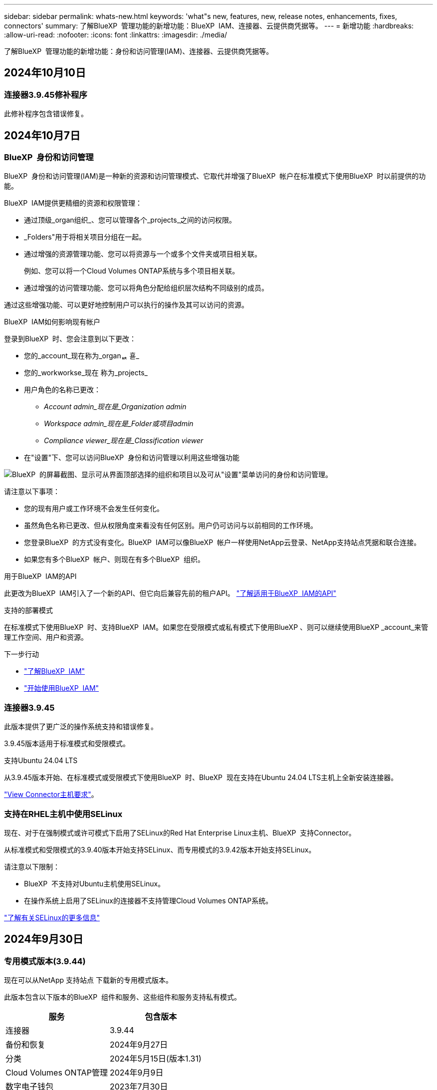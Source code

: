 ---
sidebar: sidebar 
permalink: whats-new.html 
keywords: 'what"s new, features, new, release notes, enhancements, fixes, connectors' 
summary: 了解BlueXP  管理功能的新增功能：BlueXP  IAM、连接器、云提供商凭据等。 
---
= 新增功能
:hardbreaks:
:allow-uri-read: 
:nofooter: 
:icons: font
:linkattrs: 
:imagesdir: ./media/


[role="lead"]
了解BlueXP  管理功能的新增功能：身份和访问管理(IAM)、连接器、云提供商凭据等。



== 2024年10月10日



=== 连接器3.9.45修补程序

此修补程序包含错误修复。



== 2024年10月7日



=== BlueXP  身份和访问管理

BlueXP  身份和访问管理(IAM)是一种新的资源和访问管理模式、它取代并增强了BlueXP  帐户在标准模式下使用BlueXP  时以前提供的功能。

BlueXP  IAM提供更精细的资源和权限管理：

* 通过顶级_organ组织_、您可以管理各个_projects_之间的访问权限。
* _Folders"用于将相关项目分组在一起。
* 通过增强的资源管理功能、您可以将资源与一个或多个文件夹或项目相关联。
+
例如、您可以将一个Cloud Volumes ONTAP系统与多个项目相关联。

* 通过增强的访问管理功能、您可以将角色分配给组织层次结构不同级别的成员。


通过这些增强功能、可以更好地控制用户可以执行的操作及其可以访问的资源。

.BlueXP  IAM如何影响现有帐户
登录到BlueXP  时、您会注意到以下更改：

* 您的_account_现在称为_organퟩ 횯_
* 您的_workworkse_现在 称为_projects_
* 用户角色的名称已更改：
+
** _Account admin_现在是_Organization admin_
** _Workspace admin_现在是_Folder或项目admin_
** _Compliance viewer_现在是_Classification viewer_


* 在"设置"下、您可以访问BlueXP  身份和访问管理以利用这些增强功能


image:https://raw.githubusercontent.com/NetAppDocs/bluexp-setup-admin/main/media/screenshot-iam-introduction.png["BlueXP  的屏幕截图、显示可从界面顶部选择的组织和项目以及可从\"设置\"菜单访问的身份和访问管理。"]

请注意以下事项：

* 您的现有用户或工作环境不会发生任何变化。
* 虽然角色名称已更改、但从权限角度来看没有任何区别。用户仍可访问与以前相同的工作环境。
* 您登录BlueXP  的方式没有变化。BlueXP  IAM可以像BlueXP  帐户一样使用NetApp云登录、NetApp支持站点凭据和联合连接。
* 如果您有多个BlueXP  帐户、则现在有多个BlueXP  组织。


.用于BlueXP  IAM的API
此更改为BlueXP  IAM引入了一个新的API、但它向后兼容先前的租户API。 https://docs.netapp.com/us-en/bluexp-automation/tenancyv4/overview.html["了解适用于BlueXP  IAM的API"^]

.支持的部署模式
在标准模式下使用BlueXP  时、支持BlueXP  IAM。如果您在受限模式或私有模式下使用BlueXP 、则可以继续使用BlueXP _account_来管理工作空间、用户和资源。

.下一步行动
* https://docs.netapp.com/us-en/bluexp-setup-admin/concept-identity-and-access-management.html["了解BlueXP  IAM"]
* https://docs.netapp.com/us-en/bluexp-setup-admin/task-iam-get-started.html["开始使用BlueXP  IAM"]




=== 连接器3.9.45

此版本提供了更广泛的操作系统支持和错误修复。

3.9.45版本适用于标准模式和受限模式。

.支持Ubuntu 24.04 LTS
从3.9.45版本开始、在标准模式或受限模式下使用BlueXP  时、BlueXP  现在支持在Ubuntu 24.04 LTS主机上全新安装连接器。

https://docs.netapp.com/us-en/bluexp-setup-admin/task-install-connector-on-prem.html#step-1-review-host-requirements["View Connector主机要求"]。



=== 支持在RHEL主机中使用SELinux

现在、对于在强制模式或许可模式下启用了SELinux的Red Hat Enterprise Linux主机、BlueXP  支持Connector。

从标准模式和受限模式的3.9.40版本开始支持SELinux、而专用模式的3.9.42版本开始支持SELinux。

请注意以下限制：

* BlueXP  不支持对Ubuntu主机使用SELinux。
* 在操作系统上启用了SELinux的连接器不支持管理Cloud Volumes ONTAP系统。


https://docs.redhat.com/en/documentation/red_hat_enterprise_linux/8/html/using_selinux/getting-started-with-selinux_using-selinux["了解有关SELinux的更多信息"^]



== 2024年9月30日



=== 专用模式版本(3.9.44)

现在可以从NetApp 支持站点 下载新的专用模式版本。

此版本包含以下版本的BlueXP  组件和服务、这些组件和服务支持私有模式。

[cols="2*"]
|===
| 服务 | 包含版本 


| 连接器 | 3.9.44 


| 备份和恢复 | 2024年9月27日 


| 分类 | 2024年5月15日(版本1.31) 


| Cloud Volumes ONTAP管理 | 2024年9月9日 


| 数字电子钱包 | 2023年7月30日 


| 内部ONTAP集群管理 | 2024年4月22日 


| Replication | 2022年9月18日 
|===
对于Connector、3.9.44专用模式版本包括2024年8月和2024年9月版本中推出的更新。最值得注意的是、支持Red Hat Enterprise Linux 9.4。

要详细了解这些BlueXP  组件和服务版本中包含的内容、请参阅每个BlueXP  服务的发行说明：

* https://docs.netapp.com/us-en/bluexp-setup-admin/whats-new.html#9-september-2024["2024年9月版连接器中的新增功能"]
* https://docs.netapp.com/us-en/bluexp-setup-admin/whats-new.html#8-august-2024["2024年8月版连接器中的新增功能"]
* https://docs.netapp.com/us-en/bluexp-backup-recovery/whats-new.html["BlueXP  备份和恢复的新增功能"^]
* https://docs.netapp.com/us-en/bluexp-classification/whats-new.html["BlueXP  分类的新增功能"^]
* https://docs.netapp.com/us-en/bluexp-cloud-volumes-ontap/whats-new.html["BlueXP  中Cloud Volumes ONTAP管理的新增功能"^]


有关专用模式的更多详细信息、包括如何升级、请参见以下内容：

* https://docs.netapp.com/us-en/bluexp-setup-admin/concept-modes.html["了解私有模式"]
* https://docs.netapp.com/us-en/bluexp-setup-admin/task-quick-start-private-mode.html["了解如何在私有模式下开始使用BlueXP"]
* https://docs.netapp.com/us-en/bluexp-setup-admin/task-upgrade-connector.html["了解如何在使用私有模式时升级连接器"]




== 2024年9月9日



=== 连接器3.9.44

此版本支持Docker引擎26、SSL证书增强功能以及错误修复。

3.9.44版本适用于标准模式和受限模式。

.支持在全新安装中使用Docker Engine 26
从3.9.44版本的连接器开始、Docker引擎26现在支持在Ubuntu主机上安装_new_连接器。

如果您在3.9.44版本之前创建了现有连接器、则Docker 25.0.5仍是Ubuntu主机上支持的最大版本。

https://docs.netapp.com/us-en/bluexp-setup-admin/task-install-connector-on-prem.html#step-1-review-host-requirements["详细了解Docker引擎要求"](英文)

.已更新用于本地UI访问的SSL证书
当您在受限模式或私有模式下使用BlueXP  时、可以从云区域或内部部署的Connector虚拟机访问用户界面。默认情况下、BlueXP  使用自签名SSL证书为连接器上运行的基于Web的控制台提供安全的HTTPS访问。

在此版本中、我们对新连接器和现有连接器的SSL证书进行了更改：

* 此时、证书的公用名将与短主机名匹配
* 证书使用者替代名称是主机的完全限定域名(FQDN)




=== 支持RHEL 9.4

现在、在标准模式或受限模式下使用BlueXP  时、BlueXP  支持在Red Hat Enterprise Linux 9.4主机上安装连接器。

从连接器3.9.40版开始支持RHEL 9.4。

标准模式和受限模式支持的RHEL版本更新列表现在包括以下内容：

* 8.6 到 8.10
* 9.1 到 9.4


https://docs.netapp.com/us-en/bluexp-setup-admin/reference-connector-operating-system-changes.html["了解连接器对RHEL 8和9的支持"]。



=== 所有RHEL版本均支持Podman 4.9.4

现在、所有受支持的Red Hat Enterprise Linux版本均支持Podman 4.9.4。以前、版本4.9.4仅支持RHEL 8.10。

更新后的Podman版本列表包括Red Hat Enterprise Linux主机支持的4.6.1和4.9.4版本。

从连接器3.9.40版开始、RHEL主机需要使用Podman。

https://docs.netapp.com/us-en/bluexp-setup-admin/reference-connector-operating-system-changes.html["了解连接器对RHEL 8和9的支持"]。



=== 已更新AWS和Azure权限

我们更新了Connector的AWS和Azure策略、以删除不再需要的权限。这些权限与BlueXP  边缘缓存以及Kubbernetes集群的发现和管理相关、自2024年8月起不再支持这些功能。

* https://docs.netapp.com/us-en/bluexp-setup-admin/reference-permissions.html#change-log["了解AWS策略发生了哪些变化"](英文)
* https://docs.netapp.com/us-en/bluexp-setup-admin/reference-permissions-azure.html#change-log["了解Azure策略中发生的变化"](英文)




== 2024年8月22日



=== 连接器3.9.43修补程序

我们更新了连接器以支持Cloud Volumes ONTAP 9.151版本。

此版本支持对适用于Azure的Connector策略进行更新。现在、此策略包含以下权限：

[source, json]
----
"Microsoft.Compute/virtualMachineScaleSets/write",
"Microsoft.Compute/virtualMachineScaleSets/read",
"Microsoft.Compute/virtualMachineScaleSets/delete"
----
Cloud Volumes ONTAP支持虚拟机扩展集需要这些权限。如果您已有连接器、并且要使用此新功能、则需要将这些权限添加到与您的Azure凭据关联的自定义角色。

* https://docs.netapp.com/us-en/cloud-volumes-ontap-relnotes["了解Cloud Volumes ONTAP 9.151版本"^]
* https://docs.netapp.com/us-en/bluexp-setup-admin/reference-permissions-azure.html["查看Connector的Azure权限"](英文)




== 2024 年 8 月 8 日



=== 连接器3.9.43

此版本提供了一些小改进和错误修复。

3.9.43版本适用于标准模式和受限模式。



=== 更新了CPU和RAM要求

为了提高BlueXP  和连接器的可靠性并提高其性能、我们现在需要为连接器虚拟机增加CPU和RAM：

* CPU：8个核心或8个vCPU (以前需要4个)
* RAM：32 GB (先前要求为14 GB)


由于此更改、从BlueXP  或云提供商的市场部署连接器时的默认VM实例类型如下所示：

* AWS：t3.2倍大
* Azure：standard_D8s_v3
* Google Cloud：n2-standard-8


更新后的CPU和RAM要求适用于所有新连接器。对于现有连接器、建议增加CPU和RAM、以提高性能和可靠性。



=== 在RHEL 8.10中支持Podman 4.9.4

在Red Hat Enterprise Linux 8.10主机上安装Connector时、现在支持Podman版本4.9.4。



=== 身份联合的用户验证

如果将身份联合与BlueXP  结合使用、则首次登录到BlueXP  的每个用户都需要填写一个快速表单来验证其身份。



== 2024年7月31日



=== 专用模式版本(3.9.42)

现在可以从NetApp 支持站点 下载新的专用模式版本。

.支持RHEL 8和9
此版本支持在专用模式下使用BlueXP时在Red Hat Enterprise Linux 8或9主机上安装Connector。支持以下RHEL版本：

* 8.6 到 8.10
* 9.1至9.3


这些操作系统需要使用Podman作为容器流程编排工具。

您应了解Podman的要求、已知限制、操作系统支持摘要、拥有RHEL 7主机时应采取的措施、如何入门等。

https://docs.netapp.com/us-en/bluexp-setup-admin/reference-connector-operating-system-changes.html["了解连接器对RHEL 8和9的支持"]。

.此版本中包含的版本
此版本包含以下BlueXP服务版本、这些版本支持专用模式。

[cols="2*"]
|===
| 服务 | 包含版本 


| 连接器 | 3.9.42 


| 备份和恢复 | 2024年7月18日 


| 分类 | 2024年7月1日(版本1.33) 


| Cloud Volumes ONTAP管理 | 2024年6月10日 


| 数字电子钱包 | 2023年7月30日 


| 内部ONTAP集群管理 | 2023年7月30日 


| Replication | 2022年9月18日 
|===
要详细了解这些BlueXP服务版本中包含的内容、请参阅每个BlueXP服务的发行说明。

* https://docs.netapp.com/us-en/bluexp-setup-admin/concept-modes.html["了解私有模式"]
* https://docs.netapp.com/us-en/bluexp-setup-admin/task-quick-start-private-mode.html["了解如何在私有模式下开始使用BlueXP"]
* https://docs.netapp.com/us-en/bluexp-setup-admin/task-upgrade-connector.html["了解如何在使用私有模式时升级连接器"]
* https://docs.netapp.com/us-en/bluexp-backup-recovery/whats-new.html["了解BlueXP备份和恢复的新增功能"^]
* https://docs.netapp.com/us-en/bluexp-classification/whats-new.html["了解BlueXP分类的新增功能"^]
* https://docs.netapp.com/us-en/bluexp-cloud-volumes-ontap/whats-new.html["了解BlueXP中Cloud Volumes ONTAP管理的新增功能"^]




== 2024年7月15日



=== 支持RHEL 8.10

现在、BlueXP支持在使用标准模式或受限模式的Red Hat Enterprise Linux 8.10主机上安装Connector。

从连接器3.9.40版开始支持RHEL 8.10。

https://docs.netapp.com/us-en/bluexp-setup-admin/reference-connector-operating-system-changes.html["了解连接器对RHEL 8和9的支持"]。



== 2024年7月8日



=== 连接器3.9.42

此版本对AWS加拿大西部(卡尔加里)地区的Connector进行了一些小改进、并提供了一些错误修复和支持。

3.9.42版本适用于标准模式和受限模式。



=== 更新了Docker引擎要求

在Ubuntu主机上安装Connector后、支持的Docker引擎最低版本为23.0.6。它以前是9.3.1。

支持的最大版本仍为21.0.5。

https://docs.netapp.com/us-en/bluexp-setup-admin/task-install-connector-on-prem.html#step-1-review-host-requirements["View Connector主机要求"]。



=== 现在需要电子邮件验证

现在、注册BlueXP的新用户需要先验证其电子邮件地址、然后才能登录。



== 2024年6月12日



=== 连接器3.9.41

此版本的BlueXP Connector包括一些小的安全改进和错误修复。

3.9.41版本适用于标准模式和受限模式。



== 2024年6月4日



=== 专用模式版本(3.9.40)

现在可以从NetApp 支持站点 下载新的专用模式版本。此版本包含以下BlueXP服务版本、这些版本支持专用模式。

请注意、此专用模式版本不支持Connector with Red Hat Enterprise Linux 8和9。

[cols="2*"]
|===
| 服务 | 包含版本 


| 连接器 | 3.9.40 


| 备份和恢复 | 2024年5月17日 


| 分类 | 2024年5月15日(版本1.31) 


| Cloud Volumes ONTAP管理 | 2024年5月17日 


| 数字电子钱包 | 2023年7月30日 


| 内部ONTAP集群管理 | 2023年7月30日 


| Replication | 2022年9月18日 
|===
要详细了解这些BlueXP服务版本中包含的内容、请参阅每个BlueXP服务的发行说明。

* https://docs.netapp.com/us-en/bluexp-setup-admin/concept-modes.html["了解私有模式"]
* https://docs.netapp.com/us-en/bluexp-setup-admin/task-quick-start-private-mode.html["了解如何在私有模式下开始使用BlueXP"]
* https://docs.netapp.com/us-en/bluexp-setup-admin/task-upgrade-connector.html["了解如何在使用私有模式时升级连接器"]
* https://docs.netapp.com/us-en/bluexp-backup-recovery/whats-new.html["了解BlueXP备份和恢复的新增功能"^]
* https://docs.netapp.com/us-en/bluexp-classification/whats-new.html["了解BlueXP分类的新增功能"^]
* https://docs.netapp.com/us-en/bluexp-cloud-volumes-ontap/whats-new.html["了解BlueXP中Cloud Volumes ONTAP管理的新增功能"^]




== 2024年5月17日



=== 连接器3.9.40

此版本的BlueXP Connector包括对其他操作系统的支持、小的安全改进和错误修复。

目前、3.9.40版本可用于标准模式和受限模式。

.支持RHEL 8和9
现在、如果在标准模式或受限模式下使用BlueXP、则在运行具有_new_ Connector安装的以下Red Hat Enterprise Linux版本的主机上支持Connector：

* 8.6至8.9
* 9.1至9.3


这些操作系统需要使用Podman作为容器流程编排工具。

您应了解Podman的要求、已知限制、操作系统支持摘要、拥有RHEL 7主机时应采取的措施、如何入门等。

https://docs.netapp.com/us-en/bluexp-setup-admin/reference-connector-operating-system-changes.html["了解连接器对RHEL 8和9的支持"]。

.不再支持RHEL 7和CentOS 7
2024年6月30日、RHEL 7将停止维护(EOM)、而CentOS 7将停止使用(EOL)。在2024年6月30日之前、NetApp将继续在这些Linux分发版上支持Connector。

https://docs.netapp.com/us-en/bluexp-setup-admin/reference-connector-operating-system-changes.html["了解在RHEL 7或CentOS 7上运行现有Connector时该怎么办"]。

.AWS权限更新
在3.9.38版中、我们更新了适用于AWS的Connector策略、以包括"EC2：可说明可用性区域"权限。现在、要使用Cloud Volumes ONTAP支持AWS本地区域、需要此权限。

* https://docs.netapp.com/us-en/bluexp-setup-admin/reference-permissions-aws.html["查看Connector的AWS权限"]。
* https://docs.netapp.com/us-en/bluexp-cloud-volumes-ontap/whats-new.html["详细了解对AWS本地区域的支持"^]




== 2024年4月22日



=== 连接器3.9.39

此版本的BlueXP Connector包括一些小的安全改进和错误修复。

目前、3.9.39版本可用于标准模式和受限模式。



=== 用于创建Connector的AWS权限

现在、要从BlueXP在AWS中创建Connector、需要两个额外的权限：

[source, json]
----
"ec2:DescribeLaunchTemplates",
"ec2:CreateLaunchTemplate",
----
要在EC2实例上为连接器启用IMDSv2、需要具备这些权限。

我们已将这些权限包括在创建Connector时BlueXP用户界面中显示的策略中、以及文档中提供的同一策略中。


NOTE: 此策略仅包含从BlueXP在AWS中启动Connector实例所需的权限。分配给连接器实例的策略不同。

https://docs.netapp.com/us-en/bluexp-setup-admin/task-install-connector-aws-bluexp.html#step-2-set-up-aws-permissions["了解如何设置AWS权限以从AWS创建Connector"]。



== 2024年4月11日



=== Docker引擎更新

我们已更新Docker引擎要求、以指定Connector支持的最大版本为21.0.5。支持的最低版本仍为9.3.1。

https://docs.netapp.com/us-en/bluexp-setup-admin/task-install-connector-on-prem.html#step-1-review-host-requirements["View Connector主机要求"]。



== 2024年3月26日



=== 专用模式版本(3.9.38)

BlueXP现已推出新的专用模式版本。此版本包含以下BlueXP服务版本、这些版本支持专用模式。

[cols="2*"]
|===
| 服务 | 包含版本 


| 连接器 | 3.9.38 


| 备份和恢复 | 2024年3月12日 


| 分类 | 2024年3月4日 


| Cloud Volumes ONTAP管理 | 2024年3月8日 


| 数字电子钱包 | 2023年7月30日 


| 内部ONTAP集群管理 | 2023年7月30日 


| Replication | 2022年9月18日 
|===
此新版本可从NetApp 支持站点 下载。

* https://docs.netapp.com/us-en/bluexp-setup-admin/concept-modes.html["了解私有模式"]
* https://docs.netapp.com/us-en/bluexp-setup-admin/task-quick-start-private-mode.html["了解如何在私有模式下开始使用BlueXP"]
* https://docs.netapp.com/us-en/bluexp-setup-admin/task-upgrade-connector.html["了解如何在使用私有模式时升级连接器"]




== 2024年3月8日



=== 连接器3.9.38

目前、3.9.38版本可用于标准模式和受限模式。此版本支持AWS中的IMDSv2和AWS权限更新。

.支持IMDSv2
现在、BlueXP可通过连接器实例和Cloud Volumes ONTAP实例支持Amazon EC2实例元数据服务版本2 (IMDSv2)。IMDSv2可提供更强的漏洞防护。以前仅支持IMDSv1。

https://aws.amazon.com/blogs/security/defense-in-depth-open-firewalls-reverse-proxies-ssrf-vulnerabilities-ec2-instance-metadata-service/["从AWS安全博客了解有关IMDSv2的更多信息"^]

在EC2实例上、实例元数据服务(IMDS)已启用、如下所示：

* 适用于从BlueXP或使用进行的新Connector部署 https://docs.netapp.com/us-en/bluexp-automation/automate/overview.html["Terraform脚本"^]默认情况下，EC2实例上会启用IMDSv2。
* 如果在AWS中启动新的EC2实例、然后手动安装Connector软件、则默认情况下IMDSv2也会处于启用状态。
* 如果从AWS Marketplace启动Connector、则默认情况下会启用IMDSv1。您可以在EC2实例上手动配置IMDSv2。
* 对于现有连接器、仍然支持IMDSv1、但您可以根据需要在EC2实例上手动配置IMDSv2。
* 对于Cloud Volumes ONTAP、默认情况下、在新实例和现有实例上会启用IMDSv1。您可以根据需要在EC2实例上手动配置IMDSv2。


https://docs.netapp.com/us-en/bluexp-setup-admin/task-require-imdsv2.html["了解如何在现有实例上配置IMDSv2"]。

.AWS权限更新
我们更新了适用于AWS的Connector策略、以包括"EC2：可说明可用性Zones"权限。即将发布的版本需要此权限。发行说明发布后、我们将更新发行说明以提供更多详细信息。

https://docs.netapp.com/us-en/bluexp-setup-admin/reference-permissions-aws.html["查看Connector的AWS权限"]。



=== 代理设置和Cloud Volumes ONTAP设置

现在，可从*Manage Connectors*页面(标准模式)或*Edit Connectors*页面(受限模式和专用模式)访问连接器的代理服务器设置。

https://docs.netapp.com/us-en/bluexp-setup-admin/task-configuring-proxy.html["了解如何配置Connector以使用代理服务器"]。

此外，我们将“*连接器设置*”页重命名为“* Cloud Volumes ONTAP设置*”。

image:https://raw.githubusercontent.com/NetAppDocs/bluexp-setup-admin/main/media/screenshot-cvo-settings.png["屏幕截图、显示\"设置\"菜单中的Cloud Volumes ONTAP设置选项。"]



== 2024年2月15日



=== 连接器3.9.37

此版本的BlueXP Connector包括一些小的安全改进和错误修复。

目前、3.9.37版本可用于标准模式和受限模式。



=== 编辑名称

如果您使用NetApp云凭据登录到BlueXP、现在可以在*用户设置*中编辑您的名称。

image:https://raw.githubusercontent.com/NetAppDocs/bluexp-setup-admin/main/media/screenshot-edit-name.png["屏幕截图、显示了在用户设置下编辑您的姓名的功能。"]

如果您使用联合连接或NetApp 支持站点 帐户登录、则不支持编辑您的名称。



== 2024年1月11日



=== 连接器3.9.36

此版本包括一些小改进、错误修复以及对以下云区域中的Connector的支持：

* AWS的以色列(特拉维夫)地区
* Google Cloud中的沙特阿拉伯地区




== 2023年12月5日



=== 专用模式版本(3.9.35)

BlueXP现已推出新的专用模式版本。此版本包含连接器3.9.35版以及截至2023年10月私有模式支持的BlueXP服务版本。

此新版本可从NetApp 支持站点 下载。

* https://docs.netapp.com/us-en/bluexp-setup-admin/concept-modes.html#private-mode["了解专用模式附带的BlueXP服务"]
* https://docs.netapp.com/us-en/bluexp-setup-admin/task-quick-start-private-mode.html["了解如何在私有模式下开始使用BlueXP"]
* https://docs.netapp.com/us-en/bluexp-setup-admin/task-upgrade-connector.html["了解如何在使用私有模式时升级连接器"]




== 2023年11月8日



=== 连接器3.9.35

此版本包含一些小的安全性改进和错误修复。



== 2023年10月6日



=== 连接器3.9.34

此版本包含一些小改进和错误修复。



== 2023年9月10日



=== 连接器3.9.33

* 现在、在从BlueXP在AWS中创建Connector时、您可以在Key Pair字段中进行搜索、以便更轻松地找到要用于Connector实例的密钥对。
+
image:https://raw.githubusercontent.com/NetAppDocs/bluexp-setup-admin/main/media/screenshot-connector-aws-key-pair.png["从BlueXP在AWS中创建连接器时、网络页面上显示的密钥对字段中的搜索选项的屏幕截图。"]

* 此更新还包括错误修复。




== 2023年7月30日



=== 连接器3.9.32

* 现在、您可以使用BlueXP审核服务API导出审核日志。
+
审核服务记录有关BlueXP服务执行的操作的信息。其中包括工作区、使用的连接器和其他遥测数据。您可以使用此数据来确定执行了哪些操作、执行了哪些操作以及何时执行了这些操作。

+
https://docs.netapp.com/us-en/bluexp-automation/audit/overview.html["详细了解如何使用审核服务API"^]

+
请注意、此链接也可从BlueXP用户界面的Timeline页面访问。

* 此版本的Connector还包括Cloud Volumes ONTAP 增强功能和内部ONTAP 集群增强功能。
+
** https://docs.netapp.com/us-en/bluexp-cloud-volumes-ontap/whats-new.html#30-july-2023["了解Cloud Volumes ONTAP 增强功能"^]
** https://docs.netapp.com/us-en/bluexp-ontap-onprem/whats-new.html#30-july-2023["了解ONTAP 内部集群增强功能"^]






== 2023年7月2日



=== 连接器3.9.31

* 现在、您可以从*我的资产*选项卡(以前称为*我的商机*)中发现内部ONTAP集群
+
https://docs.netapp.com/us-en/bluexp-ontap-onprem/task-discovering-ontap.html#add-a-pre-discovered-cluster["从我的资产页面了解如何发现集群"]。

* 如果您在Azure政府区域中使用Connector、则应确保Connector可以联系以下端点：
+
\https://occmclientinfragov.azurecr.us

+
要手动安装Connector以及升级Connector及其Docker组件、需要使用此端点。

+
由于此更改、Azure政府区域中的Connector不再与以下端点联系：

+
\https://cloudmanagerinfraprod.azurecr.io

+
请注意、所有其他受限模式配置和标准模式仍需要此端点。





== 2023年6月4日



=== 连接器3.9.30

* 现在、当您从支持信息板创建NetApp支持案例时、BlueXP将使用与您的BlueXP登录名关联的NetApp 支持站点 帐户创建此案例。BlueXP以前使用与整个BlueXP帐户关联的NetApp 支持站点 帐户。
+
作为此更改的一部分、BlueXP帐户的支持注册现在通过与用户BlueXP登录关联的NetApp 支持站点 帐户完成。以前、支持注册是通过与整个BlueXP帐户关联的NSS帐户完成的。因此、如果其他BlueXP用户未将NetApp 支持站点 帐户与其BlueXP登录关联、则他们将看不到相同的支持注册状态。如果您之前注册了BlueXP帐户以获得支持、则您的注册状态仍然有效。只需添加用户级NSS帐户即可查看状态。

+
** https://docs.netapp.com/us-en/bluexp-setup-admin/task-get-help.html#create-a-case-with-netapp-support["了解如何通过NetApp支持创建案例"]
** https://docs.netapp.com/us-en/cloud-manager-setup-admin/task-manage-user-credentials.html["了解如何管理与BlueXP登录关联的凭据"]
** https://docs.netapp.com/us-en/bluexp-setup-admin/task-support-registration.html["了解如何注册获取支持"]


* 现在、您可以在BlueXP中搜索文档。搜索结果现在可提供docs.netapp.com和kb.netapp.com上内容的链接、这可能有助于问题解答解答您的问题。
+
image:https://raw.githubusercontent.com/NetAppDocs/cloud-manager-setup-admin/main/media/screenshot-search-docs.png["控制台顶部提供的BlueXP搜索的屏幕截图。"]

* 现在、您可以通过Connector从BlueXP添加和管理Azure存储帐户。
+
https://docs.netapp.com/us-en/bluexp-blob-storage/task-add-blob-storage.html["了解如何从BlueXP在Azure订阅中添加新的Azure存储帐户"^]。

* 现在、以下AWS地区支持此连接器：
+
** (ap-s南部-2)
** 墨尔本(亚太东南部-4)
** 西班牙(欧盟南部-2)
** 阿联酋(ME-Central 1)
** 苏黎世(欧盟中部2)


* 现在、以下Azure地区支持Connector：
+
** 巴西南部
** 法国南部
** JIO印度中部
** JIO印度西部
** 波兰中部
** 卡塔尔中部


* 现在、以下Google Cloud地区支持Connector：
+
** 哥伦布(美国-东5)
** 达拉斯(美国-南1)


+
https://cloud.netapp.com/cloud-volumes-global-regions["查看支持的区域的完整列表"^]





== 2023年5月7日



=== 连接器3.9.29

* 当您从BlueXP或云提供商的市场部署Connector时、Ubuntu 22.04是适用于Connector的新操作系统。
+
您还可以选择在运行Ubuntu 22.04的自己的Linux主机上手动安装Connector。

* 新的Connector部署不再支持Red Hat Enterprise Linux 8.6和8.7。
+
新部署不支持这些版本、因为Red Hat不再支持Docker、而Docker是Connector所必需的。如果现有Connector运行的是RHEL 8.6或8.7、则NetApp将继续支持您的配置。

+
Red Hat 7.6、7.7、7.8和7.9仍支持新的和现有的连接器。

* 现在、卡塔尔地区的Google Cloud支持Connector。
* Microsoft Azure中的瑞典中部地区也支持Connector。
+
https://cloud.netapp.com/cloud-volumes-global-regions["查看支持的区域的完整列表"^]

* 此版本的连接器包含Cloud Volumes ONTAP 增强功能。
+
https://docs.netapp.com/us-en/bluexp-cloud-volumes-ontap/whats-new.html#7-may-2023["了解Cloud Volumes ONTAP 增强功能"^]





== 2023年4月4日



=== 部署模式

借助BlueXP _deployment modes_、您可以根据业务和安全要求使用BlueXP。您可以选择三种模式：

* 标准模式
* 受限模式
* 私有模式


https://docs.netapp.com/us-en/bluexp-setup-admin/concept-modes.html["详细了解这些部署模式"]。


NOTE: 受限模式的引入取代了启用或禁用SaaS平台的选项。您可以在创建帐户时启用受限模式。稍后无法启用或禁用它。



== 2023年4月3日



=== 连接器3.9.28

* BlueXP电子钱包现在支持电子邮件通知。
+
如果您配置了通知设置、则在BYOL许可证即将过期("警告"通知)或已过期("错误"通知)时、您可以收到电子邮件通知。

+
https://docs.netapp.com/us-en/bluexp-setup-admin/task-monitor-cm-operations.html["了解如何设置电子邮件通知"]。

* 现在、连接器在Google Cloud Turin区域受支持。
+
https://cloud.netapp.com/cloud-volumes-global-regions["查看支持的区域的完整列表"^]

* 现在、您可以管理与您的BlueXP登录关联的用户凭据：ONTAP 凭据和NetApp 支持站点 (NSS)凭据。
+
转到*设置>凭据*时、您可以查看凭据、更新凭据并将其删除。例如、如果您更改了这些凭据的密码、则需要在BlueXP中更新此密码。

+
https://docs.netapp.com/us-en/bluexp-setup-admin/task-manage-user-credentials.html["了解如何管理用户凭据"]。

* 现在、您可以在创建支持案例或更新现有支持案例的案例备注时上传附件。
+
https://docs.netapp.com/us-en/bluexp-setup-admin/task-get-help.html#manage-your-support-cases["了解如何创建和管理支持案例"]。

* 此版本的Connector还包括Cloud Volumes ONTAP 增强功能和内部ONTAP 集群增强功能。
+
** https://docs.netapp.com/us-en/bluexp-cloud-volumes-ontap/whats-new.html#3-april-2023["了解Cloud Volumes ONTAP 增强功能"^]
** https://docs.netapp.com/us-en/bluexp-ontap-onprem/whats-new.html#3-april-2023["了解ONTAP 内部集群增强功能"^]






== 2023年3月5日



=== 连接器3.9.27

* 现在、您可以在BlueXP控制台中进行搜索。此时、您可以使用搜索功能来查找BlueXP服务和功能。
+
image:https://raw.githubusercontent.com/NetAppDocs/bluexp-setup-admin/main/media/screenshot-search.png["控制台顶部提供的BlueXP搜索的屏幕截图。"]

* 您可以直接从BlueXP查看和管理活动的和已解决的支持案例。您可以管理与您的NSS帐户和公司关联的案例。
+
https://docs.netapp.com/us-en/bluexp-setup-admin/task-get-help.html#manage-your-support-cases["了解如何管理支持案例"]。

* 现在、任何与Internet完全隔离的云环境都支持Connector。然后、您可以使用Connector上运行的BlueXP控制台将Cloud Volumes ONTAP 部署在同一位置、并发现内部ONTAP 集群(如果您已从云环境连接到内部环境)。您还可以使用BlueXP备份和恢复来备份AWS和Azure商业区域中的Cloud Volumes ONTAP 卷。此类部署不支持任何其他BlueXP服务、但BlueXP电子钱包除外。
+
云区域可以是AWS Top SecretCloud、AWS SecretCloud、Azure IL6等安全美国机构的区域、也可以是任何商业区域。

+
要开始使用、请手动安装Connector软件、登录到在Connector上运行的BlueXP控制台、将BYOL许可证添加到BlueXP数字钱包中、然后部署Cloud Volumes ONTAP。

+
** https://docs.netapp.com/us-en/bluexp-setup-admin/task-install-connector-onprem-no-internet.html["将连接器安装在无法访问Internet的位置"^]
** https://docs.netapp.com/us-en/bluexp-cloud-volumes-ontap/task-manage-node-licenses.html#manage-byol-licenses["添加未分配的许可证"^]
** https://docs.netapp.com/us-en/bluexp-cloud-volumes-ontap/concept-overview-cvo.html["开始使用Cloud Volumes ONTAP"^]


* 现在、您可以通过Connector从BlueXP添加和管理Amazon S3存储分段。
+
https://docs.netapp.com/us-en/bluexp-s3-storage/task-add-s3-bucket.html["了解如何从BlueXP在AWS帐户中添加新的Amazon S3存储分段"^]。

* 此版本的连接器包含Cloud Volumes ONTAP 增强功能。
+
https://docs.netapp.com/us-en/bluexp-cloud-volumes-ontap/whats-new.html#5-march-2023["了解Cloud Volumes ONTAP 增强功能"^]





== 2023年2月5日



=== 连接器3.9.26

* 现在、在*登录*页面上、系统会提示您输入与您的登录关联的电子邮件地址。选择*Next*后，BlueXP会提示您使用与登录关联的身份验证方法进行身份验证：
+
** NetApp云凭据的密码
** 联合身份凭据
** 您的NetApp 支持站点 凭据


+
image:https://raw.githubusercontent.com/NetAppDocs/bluexp-setup-admin/main/media/screenshot-login.png["BlueXP登录页面的屏幕截图、系统会提示您输入电子邮件地址。"]

* 如果您是BlueXP的新用户、并且已有NetApp 支持站点 (NSS)凭据、则可以跳过注册页面并直接在登录页面中输入您的电子邮件地址。BlueXP将在此首次登录过程中为您注册。
* 从云提供商的市场订阅BlueXP后、您可以选择将一个帐户的现有订阅替换为新订阅。
+
image:https://raw.githubusercontent.com/NetAppDocs/bluexp-setup-admin/main/media/screenshot-aws-subscription.png["显示BlueXP帐户订阅分配的屏幕截图。"]

+
** https://docs.netapp.com/us-en/bluexp-setup-admin/task-adding-aws-accounts.html#associate-an-aws-subscription["了解如何关联AWS订阅"]
** https://docs.netapp.com/us-en/bluexp-setup-admin/task-adding-azure-accounts.html#associating-an-azure-marketplace-subscription-to-credentials["了解如何关联Azure订阅"]
** https://docs.netapp.com/us-en/bluexp-setup-admin/task-adding-gcp-accounts.html["了解如何关联Google Cloud订阅"]


* 如果您的Connector已关闭14天或更长时间、BlueXP将立即通知您。
+
** https://docs.netapp.com/us-en/bluexp-setup-admin/task-monitor-cm-operations.html["了解BlueXP通知"]
** https://docs.netapp.com/us-en/bluexp-setup-admin/concept-connectors.html#connectors-should-remain-running["了解连接器为何应保持运行"]


* 我们更新了Google Cloud的连接器策略、其中包括在Cloud Volumes ONTAP HA对上创建和管理Storage VM所需的权限：
+
compute.instances.updateNetworkInterface

+
https://docs.netapp.com/us-en/bluexp-setup-admin/reference-permissions-gcp.html["查看Connector的Google Cloud权限"]。

* 此版本的连接器包含Cloud Volumes ONTAP 增强功能。
+
https://docs.netapp.com/us-en/bluexp-cloud-volumes-ontap/whats-new.html#5-february-2023["了解Cloud Volumes ONTAP 增强功能"^]





== 2023年1月1日



=== 连接器3.9.25

此版本的连接器包含Cloud Volumes ONTAP 增强功能和错误修复。

https://docs.netapp.com/us-en/bluexp-cloud-volumes-ontap/whats-new.html#1-january-2023["了解Cloud Volumes ONTAP 增强功能"^]



== 2022年12月4日



=== 连接器3.9.24

* 我们已将BlueXP控制台的URL更新为 https://console.bluexp.netapp.com[]
* 现在、Google Cloud以色列区域支持Connector。
* 此版本的Connector还包括Cloud Volumes ONTAP 增强功能和内部ONTAP 集群增强功能。
+
** https://docs.netapp.com/us-en/bluexp-cloud-volumes-ontap/whats-new.html#4-december-2022["了解Cloud Volumes ONTAP 增强功能"^]
** https://docs.netapp.com/us-en/bluexp-ontap-onprem/whats-new.html#4-december-2022["了解ONTAP 内部集群增强功能"^]






== 2022年11月6日



=== 连接器3.9.23

* 您的PAYGO订阅和BlueXP年度合同现在可通过电子钱包进行查看和管理。
+
https://docs.netapp.com/us-en/bluexp-setup-admin/task-manage-subscriptions.html["了解如何管理您的订阅"^]

* 此版本的连接器还包括Cloud Volumes ONTAP 增强功能。
+
https://docs.netapp.com/us-en/bluexp-cloud-volumes-ontap/whats-new.html#6-november-2022["了解Cloud Volumes ONTAP 增强功能"^]





== 2022年11月1日



=== BlueXP简介

NetApp BlueXP扩展并增强了Cloud Manager提供的功能。BlueXP是一个统一控制平台、可为内部环境和云环境中的存储和数据服务提供混合多云体验。

统一管理体验:: 借助BlueXP、您可以从一个界面管理所有存储和数据资产。
+
--
您可以使用BlueXP创建和管理云存储(例如Cloud Volumes ONTAP 和Azure NetApp Files)、移动、保护和分析数据以及控制许多内部和边缘存储设备。

https://bluexp.netapp.com["从BlueXP网站了解更多信息"^]

--
新的导航菜单:: 在BlueXP的导航菜单中、服务现在按类别进行组织、并根据其功能进行命名。例如，您可以从*保护*类别访问BlueXP备份和恢复。
+
--
image:screenshot-navigation-menu.png["BlueXP中导航菜单的屏幕截图、其中显示了存储和运行状况等类别。"]

--
新的产品集成::
+
--
* 现在、您可以在安装了Connector的AWS帐户中管理Amazon S3存储分段。
* 现在、您可以管理更多内部存储系统、例如E系列和StorageGRID。
* 现在、您可以使用以前仅作为独立服务提供且具有单独UI的数据服务、例如BlueXP数字顾问(Active IQ)。


--
了解更多信息。::
+
--
* https://docs.netapp.com/us-en/bluexp-s3-storage/index.html["管理Amazon S3存储分段"^]
* https://docs.netapp.com/us-en/bluexp-e-series/index.html["管理E系列存储系统"^]
* https://docs.netapp.com/us-en/bluexp-storagegrid/index.html["管理StorageGRID 存储系统"^]
* https://docs.netapp.com/us-en/active-iq/digital-advisor-integration-with-bluexp.html["了解Digital Advisor集成"^]


--




=== 提示更新NSS凭据

现在、当与您的帐户关联的刷新令牌在3个月后过期时、Cloud Manager将提示您更新与您的NetApp 支持站点 帐户关联的凭据。 https://docs.netapp.com/us-en/bluexp-setup-admin/task-adding-nss-accounts.html#update-nss-credentials["了解如何管理 NSS 帐户"^]



== 2022年9月18日



=== 连接器3.9.22

* 我们通过添加一个_in-product guides_来增强了连接器部署向导、该指南提供了满足连接器安装的最低要求的步骤：权限、身份验证和网络连接。
* 现在、您可以直接从*支持信息板*中的Cloud Manager创建NetApp支持案例。
+
https://docs.netapp.com/us-en/bluexp-cloud-volumes-ontap/task-get-help.html#netapp-support["了解如何创建案例"]。

* 此版本的连接器还包括Cloud Volumes ONTAP 增强功能。
+
https://docs.netapp.com/us-en/bluexp-cloud-volumes-ontap/whats-new.html#18-september-2022["了解Cloud Volumes ONTAP 增强功能"^]





== 2022年7月31日



=== 连接器3.9.21

* 我们引入了一种新方法来发现您尚未在Cloud Manager中管理的现有云资源。
+
在Canvas上、*我的商机*选项卡提供了一个集中位置、用于发现您可以添加到Cloud Manager中的现有资源、以便在混合多云中实现一致的数据服务和操作。

+
在此初始版本中、"我的商机"可让您发现AWS帐户中现有的ONTAP 文件系统FSX。

+
https://docs.netapp.com/us-en/bluexp-fsx-ontap/use/task-creating-fsx-working-environment.html#discover-using-my-opportunities["了解如何利用"我的商机"发现适用于ONTAP 的FSx"^]

* 此版本的连接器还包括Cloud Volumes ONTAP 增强功能。
+
https://docs.netapp.com/us-en/bluexp-cloud-volumes-ontap/whats-new.html#31-july-2022["了解Cloud Volumes ONTAP 增强功能"^]





== 2022年7月15日



=== 策略更改

我们通过直接在文档中添加Cloud Manager策略来更新文档。这意味着您现在可以查看Connector和Cloud Volumes ONTAP 所需的权限以及说明如何设置这些权限的步骤。以前可以从 NetApp 支持站点上的页面访问这些策略。

https://docs.netapp.com/us-en/bluexp-setup-admin/task-creating-connectors-aws.html#create-an-iam-policy["以下示例显示了用于创建Connector的AWS IAM角色权限"]。

我们还创建了一个页面、用于提供指向每个策略的链接。 https://docs.netapp.com/us-en/bluexp-setup-admin/reference-permissions.html["查看Cloud Manager的权限摘要"]。



== 2022年7月3日



=== 连接器3.9.20

* 我们引入了一种新方法来导航到Cloud Manager界面中不断增长的功能列表。现在、将鼠标悬停在左侧面板上即可轻松找到所有熟悉的Cloud Manager功能。
+
image:https://raw.githubusercontent.com/NetAppDocs/bluexp-setup-admin/main/media/screenshot-navigation.png["显示Cloud Manager中新的左侧导航菜单的屏幕截图。"]

* 现在、您可以将Cloud Manager配置为通过电子邮件发送通知、这样、即使您未登录到系统、您也可以了解重要的系统活动。
+
https://docs.netapp.com/us-en/bluexp-setup-admin/task-monitor-cm-operations.html["了解有关监控帐户中操作的更多信息"]。

* Cloud Manager现在支持Azure Blob存储和Google Cloud Storage作为工作环境、类似于Amazon S3支持。
+
在Azure或Google Cloud中安装Connector后、Cloud Manager现在会自动发现您的Azure订阅中的Azure Blob存储或安装了Connector的项目中的Google Cloud Storage的相关信息。Cloud Manager将对象存储显示为一个工作环境、您可以打开该环境以查看更多详细信息。

+
下面是Azure Blob工作环境的示例：

+
image:https://raw.githubusercontent.com/NetAppDocs/bluexp-setup-admin/main/media/screenshot-azure-blob-details.png["显示Azure Blob工作环境的屏幕截图、您可以在其中查看有关存储帐户的详细信息的简要概述。"]

* 我们重新设计了Amazon S3工作环境的资源页面、提供了有关S3存储分段的更多详细信息、例如容量、加密详细信息等。
* 现在、以下Google Cloud地区支持Connector：
+
** 马德里(欧洲-西南1)
** 巴黎(欧洲-西部9)
** 华沙(欧洲中部2)


* 现在、Azure West US 3区域支持Connector。
+
https://bluexp.netapp.com/cloud-volumes-global-regions["查看支持的区域的完整列表"^]

* 此版本的连接器还包括Cloud Volumes ONTAP 增强功能。
+
https://docs.netapp.com/us-en/bluexp-cloud-volumes-ontap/whats-new.html#2-july-2022["了解Cloud Volumes ONTAP 增强功能"^]





== 2022年6月28日



=== 使用NetApp凭据登录

当新用户注册到 Cloud Central 时，他们现在可以选择 *使用 NetApp 帐号* 登录选项以使用其 NetApp 支持站点凭据登录。这是输入电子邮件地址和密码的替代方法。


NOTE: 使用电子邮件地址和密码的现有登录需要继续使用该登录方法。注册的新用户可以使用"Log in with NetApp"选项。



== 2022年6月7日



=== 连接器3.9.19

* 现在、AWS雅加达地区(亚太地区东南部3)支持Connector。
* 现在、Azure巴西东南部地区支持Connector。
+
https://bluexp.netapp.com/cloud-volumes-global-regions["查看支持的区域的完整列表"^]

* 此版本的Connector还包括Cloud Volumes ONTAP 增强功能和内部ONTAP 集群增强功能。
+
** https://docs.netapp.com/us-en/bluexp-cloud-volumes-ontap/whats-new.html#7-june-2022["了解Cloud Volumes ONTAP 增强功能"^]
** https://docs.netapp.com/us-en/bluexp-ontap-onprem/whats-new.html#7-june-2022["了解ONTAP 内部集群增强功能"^]






== 2022年5月12日



=== 连接器3.9.18修补程序

我们更新了Connector以引入错误修复。最值得注意的修复方法是、当问题描述 位于共享VPC中时、它会影响Google Cloud中的Cloud Volumes ONTAP 部署。



== 2022年5月2日



=== 连接器3.9.18

* 现在、以下Google Cloud地区支持Connector：
+
** 新德里(亚洲-南2)
** 墨尔本(澳大利亚南部2)
** 米兰(欧洲-西部8)
** 圣地亚哥(南美洲-西维1)


+
https://bluexp.netapp.com/cloud-volumes-global-regions["查看支持的区域的完整列表"^]

* 当您选择要与Connector结合使用的Google Cloud服务帐户时、Cloud Manager现在会显示与每个服务帐户关联的电子邮件地址。通过查看电子邮件地址、可以更轻松地区分同名服务帐户。
+
image:https://raw.githubusercontent.com/NetAppDocs/bluexp-setup-admin/main/media/screenshot-google-cloud-service-account.png["服务帐户字段的屏幕截图"]

* 我们已在具有支持的操作系统的VM实例上对Google Cloud中的Connector进行了认证 https://cloud.google.com/compute/shielded-vm/docs/shielded-vm["屏蔽VM功能"^]
* 此版本的连接器还包括Cloud Volumes ONTAP 增强功能。 https://docs.netapp.com/us-en/bluexp-cloud-volumes-ontap/whats-new.html#2-may-2022["了解这些增强功能"^]
* 要使Connector能够部署Cloud Volumes ONTAP 、需要新的AWS权限。
+
现在、在单个可用性区域(AZ)中部署HA对时、创建AWS分布放置组需要以下权限：

+
[source, json]
----
"ec2:DescribePlacementGroups",
"iam:GetRolePolicy",
----
+
现在、要优化Cloud Manager创建布局组的方式、需要这些权限。

+
请务必为您添加到Cloud Manager的每组AWS凭据提供这些权限。 link:reference-permissions-aws.html["查看Connector的最新IAM策略"]。





== 2022年4月3日



=== 连接器3.9.17

* 现在，您可以通过让 Cloud Manager 承担您在环境中设置的 IAM 角色来创建 Connector 。此身份验证方法比共享 AWS 访问密钥和机密密钥更安全。
+
https://docs.netapp.com/us-en/bluexp-setup-admin/task-creating-connectors-aws.html["了解如何使用 IAM 角色创建连接器"]。

* 此版本的连接器还包括Cloud Volumes ONTAP 增强功能。 https://docs.netapp.com/us-en/bluexp-cloud-volumes-ontap/whats-new.html#3-april-2022["了解这些增强功能"^]




== 2022年2月27日



=== 连接器3.9.16

* 在 Google Cloud 中创建新的 Connector 时， Cloud Manager 现在将显示所有现有防火墙策略。以前， Cloud Manager 不会显示任何没有目标标记的策略。
* 此版本的连接器还包括Cloud Volumes ONTAP 增强功能。 https://docs.netapp.com/us-en/bluexp-cloud-volumes-ontap/whats-new.html#27-february-2022["了解这些增强功能"^]




== 2022年1月30日



=== 连接器3.9.15

此版本的连接器包含Cloud Volumes ONTAP 增强功能。 https://docs.netapp.com/us-en/bluexp-cloud-volumes-ontap/whats-new.html#30-january-2022["了解这些增强功能"^]



== 2022年1月2日



=== 减少了连接器的端点

我们减少了 Connector 为管理公有云环境中的资源和流程而需要联系的端点数量。

https://docs.netapp.com/us-en/bluexp-setup-admin/reference-checklist-cm.html["查看所需端点的列表"]



=== 用于 Connector 的 EBS 磁盘加密

现在，当您从 Cloud Manager 在 AWS 中部署新的 Connector 时，您可以选择使用默认主密钥或托管密钥对 Connector 的 EBS 磁盘进行加密。

image:https://raw.githubusercontent.com/NetAppDocs/bluexp-setup-admin/main/media/screenshot-connector-disk-encryption.png["在 AWS 中创建 Connector 时显示磁盘加密选项的屏幕截图。"]



=== NSS 帐户的电子邮件地址

Cloud Manager 现在可以显示与 NetApp 支持站点帐户关联的电子邮件地址。

image:https://raw.githubusercontent.com/NetAppDocs/bluexp-setup-admin/main/media/screenshot-nss-display-email.png["屏幕截图显示了 NetApp 支持站点帐户的操作菜单，其中包括显示电子邮件地址的功能。"]



== 2021年11月28日



=== NetApp 支持站点帐户需要更新

从 2021 年 12 月开始， NetApp 现在使用 Microsoft Azure Active Directory 作为身份提供程序来提供特定于支持和许可的身份验证服务。执行此更新后，Cloud Manager 将提示您更新先前添加的任何现有 NetApp 支持站点帐户的凭据。

如果您尚未将 NSS 帐户迁移到 IDaaS ，则首先需要迁移此帐户，然后在 Cloud Manager 中更新凭据。

https://kb.netapp.com/Advice_and_Troubleshooting/Miscellaneous/FAQs_for_NetApp_adoption_of_MS_Azure_AD_B2C_for_login["详细了解NetApp如何使用Microsoft Azure Active Directory进行身份管理"^]



=== 更改 Cloud Volumes ONTAP 的 NSS 帐户

如果您的组织有多个 NetApp 支持站点帐户，您现在可以更改与 Cloud Volumes ONTAP 系统关联的帐户。

link:task-adding-nss-accounts.html#attach-a-working-environment-to-a-different-nss-account["了解如何将工作环境附加到其他 NSS 帐户"]。



== 2021年11月4日



=== SOC 2 类型 2 认证

一家独立的认证公有会计师事务所和服务审计师对 Cloud Manager ， Cloud Sync ， Cloud Tiering ， Cloud Data sense 和 Cloud Backup （ Cloud Manager 平台）进行了检查，并确认他们已根据适用的信任服务标准获得 SOC 2 类型 2 报告。

https://www.netapp.com/company/trust-center/compliance/soc-2/["查看 NetApp 的 SOC 2 报告"^]。



=== 不再支持将连接器用作代理

您不能再使用 Cloud Manager Connector 作为代理服务器从 Cloud Volumes ONTAP 发送 AutoSupport 消息。此功能已被删除，不再受支持。您需要通过 NAT 实例或环境的代理服务提供 AutoSupport 连接。

https://docs.netapp.com/us-en/bluexp-cloud-volumes-ontap/task-verify-autosupport.html["了解有关使用 Cloud Volumes ONTAP 验证 AutoSupport 的更多信息"^]



== 2021年10月31日



=== 使用服务主体进行身份验证

在 Microsoft Azure 中创建新的 Connector 时，您现在可以使用 Azure 服务主体进行身份验证，而不是使用 Azure 帐户凭据进行身份验证。

link:task-creating-connectors-azure.html["了解如何使用 Azure 服务主体进行身份验证"]。



=== 凭据增强功能

我们重新设计了 " 凭据 " 页面，以便于使用，并与 Cloud Manager 界面的当前外观一致。



== 2021年9月2日



=== 已添加新的通知服务

通知服务已推出，因此您可以查看在当前登录会话期间启动的 Cloud Manager 操作的状态。您可以验证操作是否成功或失败。 link:task-monitor-cm-operations.html["了解如何监控帐户中的操作"]。



== 2021年7月7日



=== 添加连接器向导的增强功能

我们重新设计了 * 添加连接器 * 向导，以添加新选项并使其更易于使用。现在，您可以添加标记，指定角色（对于 AWS 或 Azure ），上传代理服务器的根证书，查看 Terraform 自动化的代码，查看进度详细信息等。

* link:task-creating-connectors-aws.html["在 AWS 中创建连接器"]
* link:task-creating-connectors-azure.html["在 Azure 中创建连接器"]
* link:task-creating-connectors-gcp.html["在 Google Cloud 中创建 Connector"]




=== 通过支持信息板管理 NSS 帐户

现在，NetApp 支持站点 (NSS) 帐户可通过支持信息板进行管理，而不是从设置菜单进行管理。通过此更改，可以更轻松地从一个位置查找和管理所有与支持相关的信息。

link:task-adding-nss-accounts.html["了解如何管理 NSS 帐户"]。

image:screenshot_nss_management.png["支持信息板中可添加 NSS 帐户的 NSS 管理选项卡的屏幕截图。"]



== 2021年5月5日



=== 时间线中的帐户

Cloud Manager 中的时间线现在显示与帐户管理相关的操作和事件。这些操作包括关联用户，创建工作空间和创建连接器等。如果您需要确定执行特定操作的人员，或者需要确定操作的状态，则检查时间线会很有帮助。

link:task-monitor-cm-operations.html["了解如何筛选租户服务的时间线"](英文)



== 2021年4月11日



=== API 直接调用 Cloud Manager

如果您配置了代理服务器，则现在可以启用一个选项，在不通过代理的情况下直接向 Cloud Manager 发送 API 调用。在 AWS 或 Google Cloud 中运行的 Connectors 支持此选项。

link:task-configuring-proxy.html["了解有关此设置的更多信息"]。



=== 服务帐户用户

现在，您可以创建服务帐户用户。

服务帐户充当 " 用户 " ，可以通过授权 API 调用 Cloud Manager 来实现自动化。这样可以更轻松地管理自动化，因为您不需要基于可以随时离开公司的真实用户帐户构建自动化脚本。如果您使用的是联合，则可以创建令牌，而无需从云生成刷新令牌。

link:task-managing-netapp-accounts.html#create-and-manage-service-accounts["了解有关使用服务帐户的更多信息"]。



=== 私有预览

现在，您可以在帐户中允许进行私有预览，以便访问新的 NetApp 云服务，因为这些服务在 Cloud Manager 中作为预览版提供。

link:task-managing-netapp-accounts.html#allow-private-previews["了解有关此选项的更多信息"]。



=== 第三方服务

您还可以允许帐户中的第三方服务访问 Cloud Manager 中提供的第三方服务。

link:task-managing-netapp-accounts.html#allow-third-party-services["了解有关此选项的更多信息"]。



== 2021年3月8日

此更新包括对多项功能和服务的增强功能。



=== Cloud Volumes ONTAP 增强功能

此版本的 Cloud Manager 增强了 Cloud Volumes ONTAP 的管理功能。

.所有云提供商均提供增强功能
Cloud Manager 现在可以部署和管理 Cloud Volumes ONTAP 9.0.0 。

https://docs.netapp.com/us-en/cloud-volumes-ontap/reference_new_990.html["了解此版本 Cloud Volumes ONTAP 中的新增功能"^]。

.AWS 中提供的增强功能
* 现在，您可以在 AWS 商用云服务（ C2S ）环境中部署 Cloud Volumes ONTAP 9.8 。
+
https://docs.netapp.com/us-en/bluexp-cloud-volumes-ontap/task-getting-started-aws-c2s.html["了解如何开始使用 C2S"^]

* Cloud Manager 始终支持您使用 AWS 密钥管理服务（ KMS ）对 Cloud Volumes ONTAP 数据进行加密。从 Cloud Volumes ONTAP 9.0.0 开始，如果选择客户管理的 CMK ， EBS 磁盘上的数据以及分层到 S3 的数据将被加密。以前，只会对 EBS 数据进行加密。
+
请注意，您需要为 Cloud Volumes ONTAP IAM 角色提供访问权限才能使用 CMK 。

+
https://docs.netapp.com/us-en/bluexp-cloud-volumes-ontap/task-setting-up-kms.html["了解有关使用 Cloud Volumes ONTAP 设置 AWS KMS 的更多信息"^]



.Azure 中提供的增强功能
现在，您可以在 Azure 国防部（ DoD ）影响级别 6 （ IL6 ）中部署 Cloud Volumes ONTAP 9.8 。

.Google Cloud 中提供的增强功能
* 我们减少了 Google Cloud 中 Cloud Volumes ONTAP 9.8 及更高版本所需的 IP 地址数量。默认情况下，不需要一个 IP 地址（我们将集群间 LIF 与节点管理 LIF 统一在一起）。您还可以在使用 API 时跳过创建 SVM 管理 LIF ，这样就可以减少对额外 IP 地址的需求。
+
https://docs.netapp.com/us-en/bluexp-cloud-volumes-ontap/reference-networking-gcp.html["在 Google Cloud 中了解有关 IP 地址要求的更多信息"^]

* 现在，在 Google Cloud 中部署 Cloud Volumes ONTAP HA 对时，您可以为 VPC-1 ， VPC-2 和 VPC-3 选择共享 VPC 。以前，只有 VPC-0 可以是共享 VPC 。Cloud Volumes ONTAP 9.8 及更高版本支持此更改。
+
https://docs.netapp.com/us-en/bluexp-cloud-volumes-ontap/reference-networking-gcp.html["了解有关 Google Cloud 网络连接要求的更多信息"^]





=== 连接器增强功能

* 现在， Cloud Manager 会在 Connector 未运行时通过电子邮件通知管理员用户。
+
保持您的连接器正常运行有助于确保对 Cloud Volumes ONTAP 和其他 NetApp 云服务进行最佳管理。

* 现在，如果您需要更改 Connector 的实例类型， Cloud Manager 将显示通知。
+
更改实例类型可确保您可以使用当前缺少的新功能。





=== Cloud Sync 增强功能

* Cloud Sync 现在支持在 ONTAP S3 存储和 SMB 服务器之间建立同步关系：
+
** 将 ONTAP S3 存储连接到 SMB 服务器
** 从 SMB 服务器到 ONTAP S3 存储
+
https://docs.netapp.com/us-en/bluexp-copy-sync/reference-supported-relationships.html["查看支持的同步关系"^]



* 现在，您可以通过 Cloud Sync 直接从用户界面统一数据代理组的配置。
+
建议不要自行更改配置。您应咨询 NetApp ，了解何时更改配置以及如何更改配置。

+
https://docs.netapp.com/us-en/bluexp-copy-sync/task-managing-data-brokers.html#set-up-a-unified-configuration["了解有关定义统一配置的更多信息"^]





=== Cloud Tiering 增强功能

* 分层到 Google Cloud Storage 时，您可以应用生命周期规则，以便分层数据在 30 天后从标准存储类过渡到低成本的近线存储，冷线存储或归档存储。
* 现在，如果您有任何未发现的内部 ONTAP 集群，则会显示云分层功能，以便您可以将其添加到 Cloud Manager 中，以便在这些集群上启用分层或其他服务。
+
https://docs.netapp.com/us-en/bluexp-tiering/task-managing-tiering.html#discovering-additional-clusters-from-bluexp-tiering["了解如何发现这些附加集群"^]





=== Azure NetApp Files 增强功能

现在，您可以动态更改卷的服务级别，以满足工作负载需求并优化成本。此卷将移至另一个容量池，而不会对该卷产生任何影响。 https://docs.netapp.com/us-en/bluexp-azure-netapp-files/task-manage-volumes.html#change-the-volumes-service-level["了解更多信息。"^]



== 2021年2月9日



=== 支持信息板改进

我们更新了支持信息板，允许您添加 NetApp 支持站点凭据，以便为您注册支持。您也可以直接从信息板启动 NetApp 支持案例。只需单击帮助图标，然后单击 * 支持 * 。
